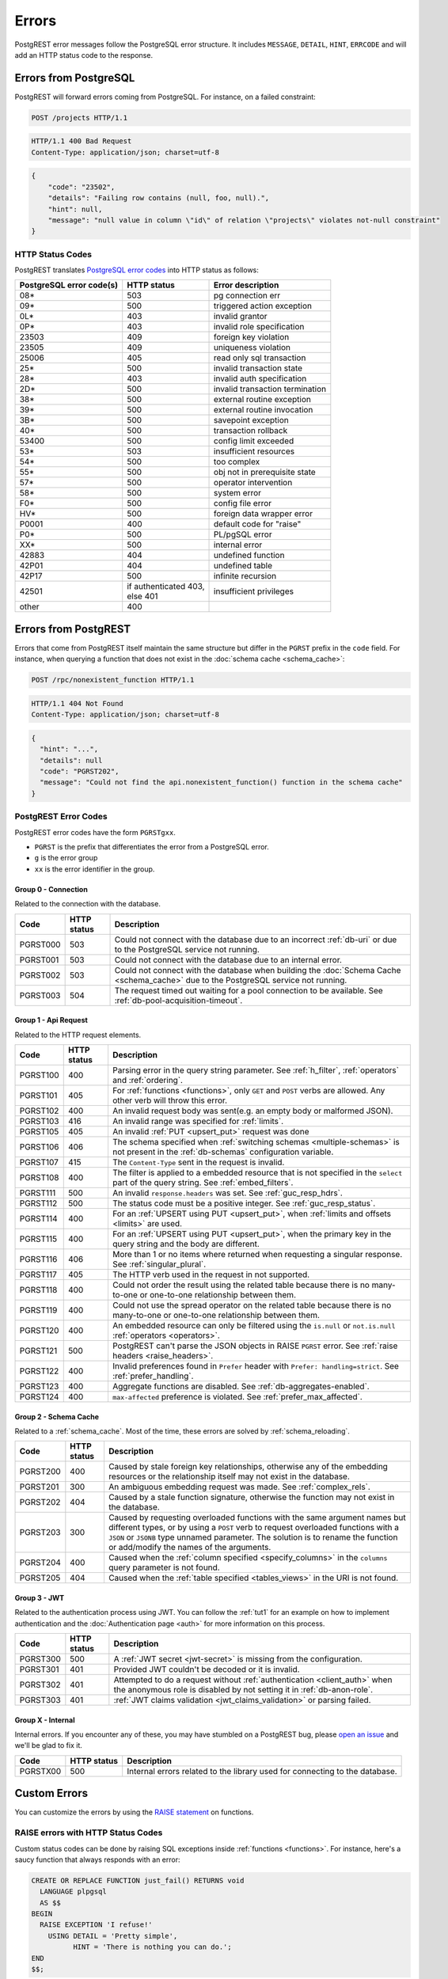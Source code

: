 .. _error_source:

Errors
######

PostgREST error messages follow the PostgreSQL error structure. It includes ``MESSAGE``, ``DETAIL``, ``HINT``, ``ERRCODE`` and will add an HTTP status code to the response.

Errors from PostgreSQL
======================

PostgREST will forward errors coming from PostgreSQL. For instance, on a failed constraint:

.. code-block:: http

  POST /projects HTTP/1.1

.. code-block:: http

  HTTP/1.1 400 Bad Request
  Content-Type: application/json; charset=utf-8

.. code-block:: json


  {
      "code": "23502",
      "details": "Failing row contains (null, foo, null).",
      "hint": null,
      "message": "null value in column \"id\" of relation \"projects\" violates not-null constraint"
  }

.. _status_codes:

HTTP Status Codes
-----------------

PostgREST translates `PostgreSQL error codes <https://www.postgresql.org/docs/current/errcodes-appendix.html>`_ into HTTP status as follows:

+--------------------------+-------------------------+---------------------------------+
| PostgreSQL error code(s) | HTTP status             | Error description               |
+==========================+=========================+=================================+
| 08*                      | 503                     | pg connection err               |
+--------------------------+-------------------------+---------------------------------+
| 09*                      | 500                     | triggered action exception      |
+--------------------------+-------------------------+---------------------------------+
| 0L*                      | 403                     | invalid grantor                 |
+--------------------------+-------------------------+---------------------------------+
| 0P*                      | 403                     | invalid role specification      |
+--------------------------+-------------------------+---------------------------------+
| 23503                    | 409                     | foreign key violation           |
+--------------------------+-------------------------+---------------------------------+
| 23505                    | 409                     | uniqueness violation            |
+--------------------------+-------------------------+---------------------------------+
| 25006                    | 405                     | read only sql transaction       |
+--------------------------+-------------------------+---------------------------------+
| 25*                      | 500                     | invalid transaction state       |
+--------------------------+-------------------------+---------------------------------+
| 28*                      | 403                     | invalid auth specification      |
+--------------------------+-------------------------+---------------------------------+
| 2D*                      | 500                     | invalid transaction termination |
+--------------------------+-------------------------+---------------------------------+
| 38*                      | 500                     | external routine exception      |
+--------------------------+-------------------------+---------------------------------+
| 39*                      | 500                     | external routine invocation     |
+--------------------------+-------------------------+---------------------------------+
| 3B*                      | 500                     | savepoint exception             |
+--------------------------+-------------------------+---------------------------------+
| 40*                      | 500                     | transaction rollback            |
+--------------------------+-------------------------+---------------------------------+
| 53400                    | 500                     | config limit exceeded           |
+--------------------------+-------------------------+---------------------------------+
| 53*                      | 503                     | insufficient resources          |
+--------------------------+-------------------------+---------------------------------+
| 54*                      | 500                     | too complex                     |
+--------------------------+-------------------------+---------------------------------+
| 55*                      | 500                     | obj not in prerequisite state   |
+--------------------------+-------------------------+---------------------------------+
| 57*                      | 500                     | operator intervention           |
+--------------------------+-------------------------+---------------------------------+
| 58*                      | 500                     | system error                    |
+--------------------------+-------------------------+---------------------------------+
| F0*                      | 500                     | config file error               |
+--------------------------+-------------------------+---------------------------------+
| HV*                      | 500                     | foreign data wrapper error      |
+--------------------------+-------------------------+---------------------------------+
| P0001                    | 400                     | default code for "raise"        |
+--------------------------+-------------------------+---------------------------------+
| P0*                      | 500                     | PL/pgSQL error                  |
+--------------------------+-------------------------+---------------------------------+
| XX*                      | 500                     | internal error                  |
+--------------------------+-------------------------+---------------------------------+
| 42883                    | 404                     | undefined function              |
+--------------------------+-------------------------+---------------------------------+
| 42P01                    | 404                     | undefined table                 |
+--------------------------+-------------------------+---------------------------------+
| 42P17                    | 500                     | infinite recursion              |
+--------------------------+-------------------------+---------------------------------+
| 42501                    | | if authenticated 403, | insufficient privileges         |
|                          | | else 401              |                                 |
+--------------------------+-------------------------+---------------------------------+
| other                    | 400                     |                                 |
+--------------------------+-------------------------+---------------------------------+

Errors from PostgREST
=====================

Errors that come from PostgREST itself maintain the same structure but differ in the ``PGRST`` prefix in the ``code`` field. For instance, when querying a function that does not exist in the :doc:`schema cache <schema_cache>`:

.. code-block:: http

  POST /rpc/nonexistent_function HTTP/1.1

.. code-block:: http

  HTTP/1.1 404 Not Found
  Content-Type: application/json; charset=utf-8

.. code-block:: json

  {
    "hint": "...",
    "details": null
    "code": "PGRST202",
    "message": "Could not find the api.nonexistent_function() function in the schema cache"
  }


.. _pgrst_errors:

PostgREST Error Codes
---------------------

PostgREST error codes have the form ``PGRSTgxx``.

- ``PGRST`` is the prefix that differentiates the error from a PostgreSQL error.
- ``g`` is the error group
- ``xx`` is the error identifier in the group.

.. _pgrst0**:

Group 0 - Connection
~~~~~~~~~~~~~~~~~~~~

Related to the connection with the database.

+---------------+-------------+-------------------------------------------------------------+
| Code          | HTTP status | Description                                                 |
+===============+=============+=============================================================+
| .. _pgrst000: | 503         | Could not connect with the database due to an incorrect     |
|               |             | :ref:`db-uri` or due to the PostgreSQL service not running. |
| PGRST000      |             |                                                             |
+---------------+-------------+-------------------------------------------------------------+
| .. _pgrst001: | 503         | Could not connect with the database due to an internal      |
|               |             | error.                                                      |
| PGRST001      |             |                                                             |
+---------------+-------------+-------------------------------------------------------------+
| .. _pgrst002: | 503         | Could not connect with the database when building the       |
|               |             | :doc:`Schema Cache <schema_cache>`                          |
| PGRST002      |             | due to the PostgreSQL service not running.                  |
+---------------+-------------+-------------------------------------------------------------+
| .. _pgrst003: | 504         | The request timed out waiting for a pool connection         |
|               |             | to be available. See :ref:`db-pool-acquisition-timeout`.    |
| PGRST003      |             |                                                             |
+---------------+-------------+-------------------------------------------------------------+

.. _pgrst1**:

Group 1 - Api Request
~~~~~~~~~~~~~~~~~~~~~

Related to the HTTP request elements.

+---------------+-------------+-------------------------------------------------------------+
| Code          | HTTP status | Description                                                 |
+===============+=============+=============================================================+
| .. _pgrst100: | 400         | Parsing error in the query string parameter.                |
|               |             | See :ref:`h_filter`, :ref:`operators` and :ref:`ordering`.  |
| PGRST100      |             |                                                             |
+---------------+-------------+-------------------------------------------------------------+
| .. _pgrst101: | 405         | For :ref:`functions <functions>`, only ``GET`` and ``POST`` |
|               |             | verbs are allowed. Any other verb will throw this error.    |
| PGRST101      |             |                                                             |
+---------------+-------------+-------------------------------------------------------------+
| .. _pgrst102: | 400         | An invalid request body was sent(e.g. an empty body or      |
|               |             | malformed JSON).                                            |
| PGRST102      |             |                                                             |
+---------------+-------------+-------------------------------------------------------------+
| .. _pgrst103: | 416         | An invalid range was specified for :ref:`limits`.           |
|               |             |                                                             |
| PGRST103      |             |                                                             |
+---------------+-------------+-------------------------------------------------------------+
| .. _pgrst105: | 405         | An invalid :ref:`PUT <upsert_put>` request was done         |
|               |             |                                                             |
| PGRST105      |             |                                                             |
+---------------+-------------+-------------------------------------------------------------+
| .. _pgrst106: | 406         | The schema specified when                                   |
|               |             | :ref:`switching schemas <multiple-schemas>` is not present  |
| PGRST106      |             | in the :ref:`db-schemas` configuration variable.            |
+---------------+-------------+-------------------------------------------------------------+
| .. _pgrst107: | 415         | The ``Content-Type`` sent in the request is invalid.        |
|               |             |                                                             |
| PGRST107      |             |                                                             |
+---------------+-------------+-------------------------------------------------------------+
| .. _pgrst108: | 400         | The filter is applied to a embedded resource that is not    |
|               |             | specified in the ``select`` part of the query string.       |
| PGRST108      |             | See :ref:`embed_filters`.                                   |
+---------------+-------------+-------------------------------------------------------------+
| .. _pgrst111: | 500         | An invalid ``response.headers`` was set.                    |
|               |             | See :ref:`guc_resp_hdrs`.                                   |
| PGRST111      |             |                                                             |
+---------------+-------------+-------------------------------------------------------------+
| .. _pgrst112: | 500         | The status code must be a positive integer.                 |
|               |             | See :ref:`guc_resp_status`.                                 |
| PGRST112      |             |                                                             |
+---------------+-------------+-------------------------------------------------------------+
| .. _pgrst114: | 400         | For an :ref:`UPSERT using PUT <upsert_put>`, when           |
|               |             | :ref:`limits and offsets <limits>` are used.                |
| PGRST114      |             |                                                             |
+---------------+-------------+-------------------------------------------------------------+
| .. _pgrst115: | 400         | For an :ref:`UPSERT using PUT <upsert_put>`, when the       |
|               |             | primary key in the query string and the body are different. |
| PGRST115      |             |                                                             |
+---------------+-------------+-------------------------------------------------------------+
| .. _pgrst116: | 406         | More than 1 or no items where returned when requesting      |
|               |             | a singular response. See :ref:`singular_plural`.            |
| PGRST116      |             |                                                             |
+---------------+-------------+-------------------------------------------------------------+
| .. _pgrst117: | 405         | The HTTP verb used in the request in not supported.         |
|               |             |                                                             |
| PGRST117      |             |                                                             |
+---------------+-------------+-------------------------------------------------------------+
| .. _pgrst118: | 400         | Could not order the result using the related table because  |
|               |             | there is no many-to-one or one-to-one relationship between  |
| PGRST118      |             | them.                                                       |
+---------------+-------------+-------------------------------------------------------------+
| .. _pgrst119: | 400         | Could not use the spread operator on the related table      |
|               |             | because there is no many-to-one or one-to-one relationship  |
| PGRST119      |             | between them.                                               |
+---------------+-------------+-------------------------------------------------------------+
| .. _pgrst120: | 400         | An embedded resource can only be filtered using the         |
|               |             | ``is.null`` or ``not.is.null`` :ref:`operators <operators>`.|
| PGRST120      |             |                                                             |
+---------------+-------------+-------------------------------------------------------------+
| .. _pgrst121: | 500         | PostgREST can't parse the JSON objects in RAISE             |
|               |             | ``PGRST`` error. See :ref:`raise headers <raise_headers>`.  |
| PGRST121      |             |                                                             |
+---------------+-------------+-------------------------------------------------------------+
| .. _pgrst122: | 400         | Invalid preferences found in ``Prefer`` header with         |
|               |             | ``Prefer: handling=strict``. See :ref:`prefer_handling`.    |
| PGRST122      |             |                                                             |
+---------------+-------------+-------------------------------------------------------------+
| .. _pgrst123: | 400         | Aggregate functions are disabled.                           |
|               |             | See :ref:`db-aggregates-enabled`.                           |
| PGRST123      |             |                                                             |
+---------------+-------------+-------------------------------------------------------------+
| .. _pgrst124: | 400         | ``max-affected`` preference is violated.                    |
|               |             | See :ref:`prefer_max_affected`.                             |
| PGRST124      |             |                                                             |
+---------------+-------------+-------------------------------------------------------------+

.. _pgrst2**:

Group 2 - Schema Cache
~~~~~~~~~~~~~~~~~~~~~~

Related to a :ref:`schema_cache`. Most of the time, these errors are solved by :ref:`schema_reloading`.

+---------------+-------------+-------------------------------------------------------------+
| Code          | HTTP status | Description                                                 |
+===============+=============+=============================================================+
| .. _pgrst200: | 400         | Caused by stale foreign key relationships, otherwise any of |
|               |             | the embedding resources or the relationship itself may not  |
| PGRST200      |             | exist in the database.                                      |
+---------------+-------------+-------------------------------------------------------------+
| .. _pgrst201: | 300         | An ambiguous embedding request was made.                    |
|               |             | See :ref:`complex_rels`.                                    |
| PGRST201      |             |                                                             |
+---------------+-------------+-------------------------------------------------------------+
| .. _pgrst202: | 404         | Caused by a stale function signature, otherwise             |
|               |             | the function may not exist in the database.                 |
| PGRST202      |             |                                                             |
+---------------+-------------+-------------------------------------------------------------+
| .. _pgrst203: | 300         | Caused by requesting overloaded functions with the same     |
|               |             | argument names but different types, or by using a ``POST``  |
| PGRST203      |             | verb to request overloaded functions with a ``JSON`` or     |
|               |             | ``JSONB`` type unnamed parameter. The solution is to rename |
|               |             | the function or add/modify the names of the arguments.      |
+---------------+-------------+-------------------------------------------------------------+
| .. _pgrst204: | 400         | Caused when the :ref:`column specified <specify_columns>`   |
|               |             | in the ``columns`` query parameter is not found.            |
| PGRST204      |             |                                                             |
+---------------+-------------+-------------------------------------------------------------+
| .. _pgrst205: | 404         | Caused when the :ref:`table specified <tables_views>` in    |
|               |             | the URI is not found.                                       |
| PGRST205      |             |                                                             |
+---------------+-------------+-------------------------------------------------------------+

.. _pgrst3**:

Group 3 - JWT
~~~~~~~~~~~~~

Related to the authentication process using JWT. You can follow the :ref:`tut1` for an example on how to implement authentication and the :doc:`Authentication page <auth>` for more information on this process.

+---------------+-------------+-------------------------------------------------------------+
| Code          | HTTP status | Description                                                 |
+===============+=============+=============================================================+
| .. _pgrst300: | 500         | A :ref:`JWT secret <jwt-secret>` is missing from the        |
|               |             | configuration.                                              |
| PGRST300      |             |                                                             |
+---------------+-------------+-------------------------------------------------------------+
| .. _pgrst301: | 401         | Provided JWT couldn't be decoded or it is invalid.          |
|               |             |                                                             |
| PGRST301      |             |                                                             |
+---------------+-------------+-------------------------------------------------------------+
| .. _pgrst302: | 401         | Attempted to do a request without                           |
|               |             | :ref:`authentication <client_auth>` when the anonymous role |
| PGRST302      |             | is disabled by not setting it in :ref:`db-anon-role`.       |
+---------------+-------------+-------------------------------------------------------------+
| .. _pgrst303: | 401         | :ref:`JWT claims validation <jwt_claims_validation>`        |
|               |             | or parsing failed.                                          |
| PGRST303      |             |                                                             |
+---------------+-------------+-------------------------------------------------------------+

.. The Internal Errors Group X** is always at the end

.. _pgrst_X**:

Group X - Internal
~~~~~~~~~~~~~~~~~~

Internal errors. If you encounter any of these, you may have stumbled on a PostgREST bug, please `open an issue <https://github.com/PostgREST/postgrest/issues>`_ and we'll be glad to fix it.

+---------------+-------------+-------------------------------------------------------------+
| Code          | HTTP status | Description                                                 |
+===============+=============+=============================================================+
| .. _pgrstX00: | 500         | Internal errors related to the library used for connecting  |
|               |             | to the database.                                            |
| PGRSTX00      |             |                                                             |
+---------------+-------------+-------------------------------------------------------------+

Custom Errors
=============

You can customize the errors by using the `RAISE statement <https://www.postgresql.org/docs/current/plpgsql-errors-and-messages.html#PLPGSQL-STATEMENTS-RAISE>`_  on functions.

.. _raise_error:

RAISE errors with HTTP Status Codes
-----------------------------------

Custom status codes can be done by raising SQL exceptions inside :ref:`functions <functions>`. For instance, here's a saucy function that always responds with an error:

.. code-block:: postgres

  CREATE OR REPLACE FUNCTION just_fail() RETURNS void
    LANGUAGE plpgsql
    AS $$
  BEGIN
    RAISE EXCEPTION 'I refuse!'
      USING DETAIL = 'Pretty simple',
            HINT = 'There is nothing you can do.';
  END
  $$;

Calling the function returns HTTP 400 with the body

.. code-block:: json

  {
    "message":"I refuse!",
    "details":"Pretty simple",
    "hint":"There is nothing you can do.",
    "code":"P0001"
  }

One way to customize the HTTP status code is by raising particular exceptions according to the PostgREST :ref:`error to status code mapping <status_codes>`. For example, :code:`RAISE insufficient_privilege` will respond with HTTP 401/403 as appropriate.

For even greater control of the HTTP status code, raise an exception of the ``PTxyz`` type. For instance to respond with HTTP 402, raise ``PT402``:

.. code-block:: postgres

  RAISE sqlstate 'PT402' using
    message = 'Payment Required',
    detail = 'Quota exceeded',
    hint = 'Upgrade your plan';

Returns:

.. code-block:: http

  HTTP/1.1 402 Payment Required
  Content-Type: application/json; charset=utf-8

  {
    "message": "Payment Required",
    "details": "Quota exceeded",
    "hint": "Upgrade your plan",
    "code": "PT402"
  }

.. _raise_headers:

Add HTTP Headers with RAISE
---------------------------

For full control over headers and status you can raise a ``PGRST`` SQLSTATE error. You can achieve this by adding the ``code``, ``message``, ``detail`` and ``hint`` in the PostgreSQL error message field as a JSON object. Here, the ``details`` and ``hint`` are optional. Similarly, the ``status`` and ``headers`` must be added to the SQL error detail field as a JSON object. For instance:

.. code-block:: postgres

  RAISE sqlstate 'PGRST' USING
      message = '{"code":"123","message":"Payment Required","details":"Quota exceeded","hint":"Upgrade your plan"}',
      detail = '{"status":402,"headers":{"X-Powered-By":"Nerd Rage"}}';

Returns:

.. code-block:: http

  HTTP/1.1 402 Payment Required
  Content-Type: application/json; charset=utf-8
  X-Powered-By: Nerd Rage

  {
    "message": "Payment Required",
    "details": "Quota exceeded",
    "hint": "Upgrade your plan",
    "code": "123"
  }


For non standard HTTP status, you can optionally add ``status_text`` to describe the status code. For status code ``419`` the detail field may look like this:

.. code-block:: postgres

  detail = '{"status":419,"status_text":"Page Expired","headers":{"X-Powered-By":"Nerd Rage"}}';

If PostgREST can't parse the JSON objects ``message`` and ``detail``, it will throw a ``PGRST121`` error. See :ref:`Errors from PostgREST<pgrst1**>`.
